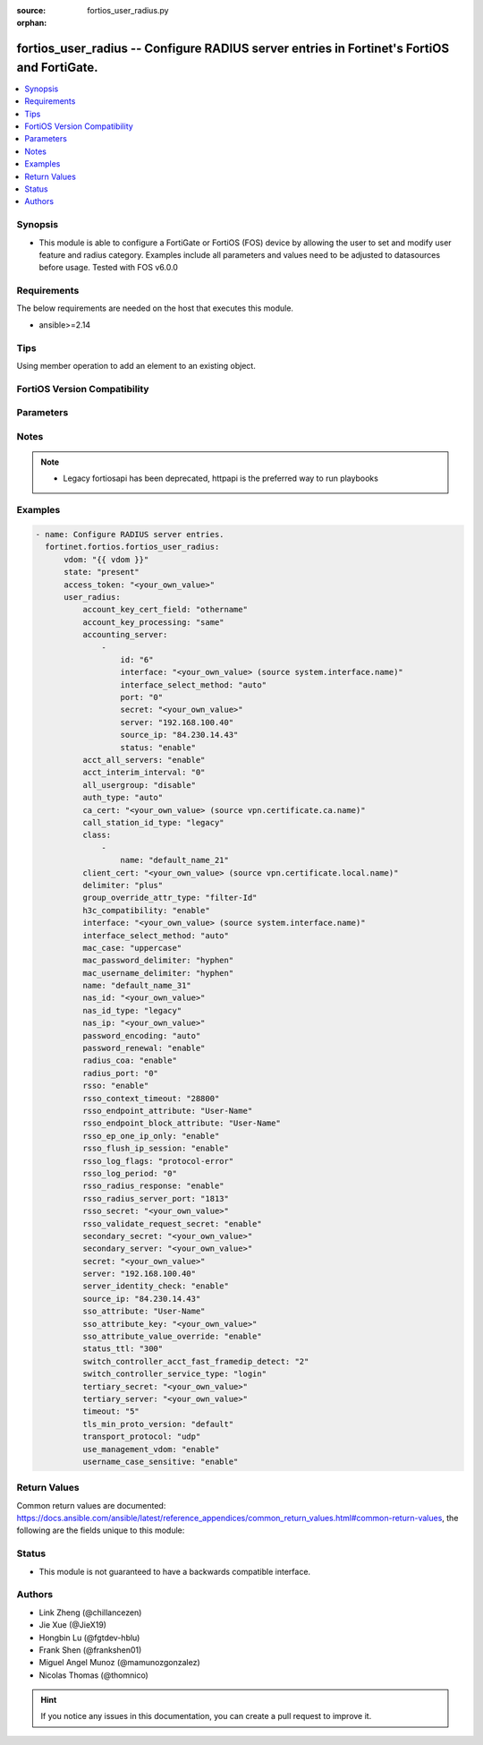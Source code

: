 :source: fortios_user_radius.py

:orphan:

.. fortios_user_radius:

fortios_user_radius -- Configure RADIUS server entries in Fortinet's FortiOS and FortiGate.
+++++++++++++++++++++++++++++++++++++++++++++++++++++++++++++++++++++++++++++++++++++++++++

.. versionadded:: 2.0.0

.. contents::
   :local:
   :depth: 1


Synopsis
--------
- This module is able to configure a FortiGate or FortiOS (FOS) device by allowing the user to set and modify user feature and radius category. Examples include all parameters and values need to be adjusted to datasources before usage. Tested with FOS v6.0.0



Requirements
------------
The below requirements are needed on the host that executes this module.

- ansible>=2.14


Tips
----
Using member operation to add an element to an existing object.

FortiOS Version Compatibility
-----------------------------


.. raw:: html

 <br>
 <table border="1">
 <tr>
 <td></td><td colspan="1">Supported Version Ranges</td>
 </tr>
 <tr>
 <td>fortios_user_radius</td>
 <td><code class="docutils literal notranslate">v6.0.0 -> latest </code></td>
 </tr>
 </table>
 <p>



Parameters
----------


.. raw:: html

    <ul>
    <li> <span class="li-head">access_token</span> - Token-based authentication. Generated from GUI of Fortigate. <span class="li-normal">type: str</span> <span class="li-required">required: false</span> </li>
    <li> <span class="li-head">enable_log</span> - Enable/Disable logging for task. <span class="li-normal">type: bool</span> <span class="li-required">required: false</span> <span class="li-normal">default: False</span> </li>
    <li> <span class="li-head">vdom</span> - Virtual domain, among those defined previously. A vdom is a virtual instance of the FortiGate that can be configured and used as a different unit. <span class="li-normal">type: str</span> <span class="li-normal">default: root</span> </li>
    <li> <span class="li-head">member_path</span> - Member attribute path to operate on. <span class="li-normal">type: str</span> </li>
    <li> <span class="li-head">member_state</span> - Add or delete a member under specified attribute path. <span class="li-normal">type: str</span> <span class="li-normal">choices: present, absent</span> </li>
    <li> <span class="li-head">state</span> - Indicates whether to create or remove the object. <span class="li-normal">type: str</span> <span class="li-required">required: true</span> <span class="li-normal">choices: present, absent</span> </li>
    <li> <span class="li-head">user_radius</span> - Configure RADIUS server entries. <span class="li-normal">type: dict</span>
 <a id='label0' href="javascript:ContentClick('label1', 'label0');" onmouseover="ContentPreview('label1');" onmouseout="ContentUnpreview('label1');" title="click to collapse or expand..."> more... </a>
 <div id="label1" style="display:none">
 <table border="1">
 <tr>
 <td></td><td colspan="1">Supported Version Ranges</td>
 </tr>
 <tr>
 <td>user_radius</td>
 <td><code class="docutils literal notranslate">v6.0.0 -> latest </code></td>
 </tr>
 </table>
 </div>
 </li>
        <ul class="ul-self">
        <li> <span class="li-head">account_key_cert_field</span> - Define subject identity field in certificate for user access right checking. <span class="li-normal">type: str</span> <span class="li-normal">choices: othername, rfc822name, dnsname</span>
 <a id='label2' href="javascript:ContentClick('label3', 'label2');" onmouseover="ContentPreview('label3');" onmouseout="ContentUnpreview('label3');" title="click to collapse or expand..."> more... </a>
 <div id="label3" style="display:none">
 <table border="1">
 <tr>
 <td></td>
 <td colspan="1">Supported Version Ranges</td>
 </tr>
 <tr>
 <td>account_key_cert_field</td>
 <td><code class="docutils literal notranslate">v7.4.1 -> latest </code></td>
 </tr>
 <tr>
 <td>[othername]</td>
 <td><code class="docutils literal notranslate">v6.0.0 -> latest</code></td> <tr>
 <td>[rfc822name]</td>
 <td><code class="docutils literal notranslate">v6.0.0 -> latest</code></td> <tr>
 <td>[dnsname]</td>
 <td><code class="docutils literal notranslate">v6.0.0 -> latest</code></td> </table>
 </div>
 </li>
        <li> <span class="li-head">account_key_processing</span> - Account key processing operation. The FortiGate will keep either the whole domain or strip the domain from the subject identity. <span class="li-normal">type: str</span> <span class="li-normal">choices: same, strip</span>
 <a id='label4' href="javascript:ContentClick('label5', 'label4');" onmouseover="ContentPreview('label5');" onmouseout="ContentUnpreview('label5');" title="click to collapse or expand..."> more... </a>
 <div id="label5" style="display:none">
 <table border="1">
 <tr>
 <td></td>
 <td colspan="1">Supported Version Ranges</td>
 </tr>
 <tr>
 <td>account_key_processing</td>
 <td><code class="docutils literal notranslate">v7.4.1 -> latest </code></td>
 </tr>
 <tr>
 <td>[same]</td>
 <td><code class="docutils literal notranslate">v6.0.0 -> latest</code></td> <tr>
 <td>[strip]</td>
 <td><code class="docutils literal notranslate">v6.0.0 -> latest</code></td> </table>
 </div>
 </li>
        <li> <span class="li-head">accounting_server</span> - Additional accounting servers. <span class="li-normal">type: list</span> <span style="font-family:'Courier New'" class="li-required">member_path: accounting_server:id</span>
 <a id='label6' href="javascript:ContentClick('label7', 'label6');" onmouseover="ContentPreview('label7');" onmouseout="ContentUnpreview('label7');" title="click to collapse or expand..."> more... </a>
 <div id="label7" style="display:none">
 <table border="1">
 <tr>
 <td></td><td colspan="1">Supported Version Ranges</td>
 </tr>
 <tr>
 <td>accounting_server</td>
 <td><code class="docutils literal notranslate">v6.0.0 -> latest </code></td>
 </tr>
 </table>
 </div>
 </li>
            <ul class="ul-self">
            <li> <span class="li-head">id</span> - ID (0 - 4294967295). see <a href='#notes'>Notes</a>. <span class="li-normal">type: int</span> <span class="li-required">required: true</span>
 <a id='label8' href="javascript:ContentClick('label9', 'label8');" onmouseover="ContentPreview('label9');" onmouseout="ContentUnpreview('label9');" title="click to collapse or expand..."> more... </a>
 <div id="label9" style="display:none">
 <table border="1">
 <tr>
 <td></td>
 <td colspan="1">Supported Version Ranges</td>
 </tr>
 <tr>
 <td>id</td>
 <td><code class="docutils literal notranslate">v6.0.0 -> latest </code></td>
 </tr>
 </table>
 </div>
 </li>
            <li> <span class="li-head">interface</span> - Specify outgoing interface to reach server. Source system.interface.name. <span class="li-normal">type: str</span>
 <a id='label10' href="javascript:ContentClick('label11', 'label10');" onmouseover="ContentPreview('label11');" onmouseout="ContentUnpreview('label11');" title="click to collapse or expand..."> more... </a>
 <div id="label11" style="display:none">
 <table border="1">
 <tr>
 <td></td>
 <td colspan="2">Supported Version Ranges</td>
 </tr>
 <tr>
 <td>interface</td>
 <td><code class="docutils literal notranslate">v6.2.0 -> v6.2.0 </code></td>
 <td><code class="docutils literal notranslate">v6.2.5 -> latest </code></td>
 </tr>
 </table>
 </div>
 </li>
            <li> <span class="li-head">interface_select_method</span> - Specify how to select outgoing interface to reach server. <span class="li-normal">type: str</span> <span class="li-normal">choices: auto, sdwan, specify</span>
 <a id='label12' href="javascript:ContentClick('label13', 'label12');" onmouseover="ContentPreview('label13');" onmouseout="ContentUnpreview('label13');" title="click to collapse or expand..."> more... </a>
 <div id="label13" style="display:none">
 <table border="1">
 <tr>
 <td></td>
 <td colspan="2">Supported Version Ranges</td>
 </tr>
 <tr>
 <td>interface_select_method</td>
 <td><code class="docutils literal notranslate">v6.2.0 -> v6.2.0 </code></td>
 <td><code class="docutils literal notranslate">v6.2.5 -> latest </code></td>
 </tr>
 <tr>
 <td>[auto]</td>
 <td><code class="docutils literal notranslate">v6.0.0 -> latest</code></td> <tr>
 <td>[sdwan]</td>
 <td><code class="docutils literal notranslate">v6.0.0 -> latest</code></td> <tr>
 <td>[specify]</td>
 <td><code class="docutils literal notranslate">v6.0.0 -> latest</code></td> </table>
 </div>
 </li>
            <li> <span class="li-head">port</span> - RADIUS accounting port number. <span class="li-normal">type: int</span>
 <a id='label14' href="javascript:ContentClick('label15', 'label14');" onmouseover="ContentPreview('label15');" onmouseout="ContentUnpreview('label15');" title="click to collapse or expand..."> more... </a>
 <div id="label15" style="display:none">
 <table border="1">
 <tr>
 <td></td>
 <td colspan="1">Supported Version Ranges</td>
 </tr>
 <tr>
 <td>port</td>
 <td><code class="docutils literal notranslate">v6.0.0 -> latest </code></td>
 </tr>
 </table>
 </div>
 </li>
            <li> <span class="li-head">secret</span> - Secret key. <span class="li-normal">type: str</span>
 <a id='label16' href="javascript:ContentClick('label17', 'label16');" onmouseover="ContentPreview('label17');" onmouseout="ContentUnpreview('label17');" title="click to collapse or expand..."> more... </a>
 <div id="label17" style="display:none">
 <table border="1">
 <tr>
 <td></td>
 <td colspan="1">Supported Version Ranges</td>
 </tr>
 <tr>
 <td>secret</td>
 <td><code class="docutils literal notranslate">v6.0.0 -> latest </code></td>
 </tr>
 </table>
 </div>
 </li>
            <li> <span class="li-head">server</span> - Server CN domain name or IP address. <span class="li-normal">type: str</span>
 <a id='label18' href="javascript:ContentClick('label19', 'label18');" onmouseover="ContentPreview('label19');" onmouseout="ContentUnpreview('label19');" title="click to collapse or expand..."> more... </a>
 <div id="label19" style="display:none">
 <table border="1">
 <tr>
 <td></td>
 <td colspan="1">Supported Version Ranges</td>
 </tr>
 <tr>
 <td>server</td>
 <td><code class="docutils literal notranslate">v6.0.0 -> latest </code></td>
 </tr>
 </table>
 </div>
 </li>
            <li> <span class="li-head">source_ip</span> - Source IP address for communications to the RADIUS server. <span class="li-normal">type: str</span>
 <a id='label20' href="javascript:ContentClick('label21', 'label20');" onmouseover="ContentPreview('label21');" onmouseout="ContentUnpreview('label21');" title="click to collapse or expand..."> more... </a>
 <div id="label21" style="display:none">
 <table border="1">
 <tr>
 <td></td>
 <td colspan="1">Supported Version Ranges</td>
 </tr>
 <tr>
 <td>source_ip</td>
 <td><code class="docutils literal notranslate">v6.0.0 -> latest </code></td>
 </tr>
 </table>
 </div>
 </li>
            <li> <span class="li-head">status</span> - Status. <span class="li-normal">type: str</span> <span class="li-normal">choices: enable, disable</span>
 <a id='label22' href="javascript:ContentClick('label23', 'label22');" onmouseover="ContentPreview('label23');" onmouseout="ContentUnpreview('label23');" title="click to collapse or expand..."> more... </a>
 <div id="label23" style="display:none">
 <table border="1">
 <tr>
 <td></td>
 <td colspan="1">Supported Version Ranges</td>
 </tr>
 <tr>
 <td>status</td>
 <td><code class="docutils literal notranslate">v6.0.0 -> latest </code></td>
 </tr>
 <tr>
 <td>[enable]</td>
 <td><code class="docutils literal notranslate">v6.0.0 -> latest</code></td> <tr>
 <td>[disable]</td>
 <td><code class="docutils literal notranslate">v6.0.0 -> latest</code></td> </table>
 </div>
 </li>
            </ul>
        <li> <span class="li-head">acct_all_servers</span> - Enable/disable sending of accounting messages to all configured servers . <span class="li-normal">type: str</span> <span class="li-normal">choices: enable, disable</span>
 <a id='label24' href="javascript:ContentClick('label25', 'label24');" onmouseover="ContentPreview('label25');" onmouseout="ContentUnpreview('label25');" title="click to collapse or expand..."> more... </a>
 <div id="label25" style="display:none">
 <table border="1">
 <tr>
 <td></td>
 <td colspan="1">Supported Version Ranges</td>
 </tr>
 <tr>
 <td>acct_all_servers</td>
 <td><code class="docutils literal notranslate">v6.0.0 -> latest </code></td>
 </tr>
 <tr>
 <td>[enable]</td>
 <td><code class="docutils literal notranslate">v6.0.0 -> latest</code></td> <tr>
 <td>[disable]</td>
 <td><code class="docutils literal notranslate">v6.0.0 -> latest</code></td> </table>
 </div>
 </li>
        <li> <span class="li-head">acct_interim_interval</span> - Time in seconds between each accounting interim update message. <span class="li-normal">type: int</span>
 <a id='label26' href="javascript:ContentClick('label27', 'label26');" onmouseover="ContentPreview('label27');" onmouseout="ContentUnpreview('label27');" title="click to collapse or expand..."> more... </a>
 <div id="label27" style="display:none">
 <table border="1">
 <tr>
 <td></td>
 <td colspan="1">Supported Version Ranges</td>
 </tr>
 <tr>
 <td>acct_interim_interval</td>
 <td><code class="docutils literal notranslate">v6.0.0 -> latest </code></td>
 </tr>
 </table>
 </div>
 </li>
        <li> <span class="li-head">all_usergroup</span> - Enable/disable automatically including this RADIUS server in all user groups. <span class="li-normal">type: str</span> <span class="li-normal">choices: disable, enable</span>
 <a id='label28' href="javascript:ContentClick('label29', 'label28');" onmouseover="ContentPreview('label29');" onmouseout="ContentUnpreview('label29');" title="click to collapse or expand..."> more... </a>
 <div id="label29" style="display:none">
 <table border="1">
 <tr>
 <td></td>
 <td colspan="1">Supported Version Ranges</td>
 </tr>
 <tr>
 <td>all_usergroup</td>
 <td><code class="docutils literal notranslate">v6.0.0 -> latest </code></td>
 </tr>
 <tr>
 <td>[disable]</td>
 <td><code class="docutils literal notranslate">v6.0.0 -> latest</code></td> <tr>
 <td>[enable]</td>
 <td><code class="docutils literal notranslate">v6.0.0 -> latest</code></td> </table>
 </div>
 </li>
        <li> <span class="li-head">auth_type</span> - Authentication methods/protocols permitted for this RADIUS server. <span class="li-normal">type: str</span> <span class="li-normal">choices: auto, ms_chap_v2, ms_chap, chap, pap</span>
 <a id='label30' href="javascript:ContentClick('label31', 'label30');" onmouseover="ContentPreview('label31');" onmouseout="ContentUnpreview('label31');" title="click to collapse or expand..."> more... </a>
 <div id="label31" style="display:none">
 <table border="1">
 <tr>
 <td></td>
 <td colspan="1">Supported Version Ranges</td>
 </tr>
 <tr>
 <td>auth_type</td>
 <td><code class="docutils literal notranslate">v6.0.0 -> latest </code></td>
 </tr>
 <tr>
 <td>[auto]</td>
 <td><code class="docutils literal notranslate">v6.0.0 -> latest</code></td> <tr>
 <td>[ms_chap_v2]</td>
 <td><code class="docutils literal notranslate">v6.0.0 -> latest</code></td> <tr>
 <td>[ms_chap]</td>
 <td><code class="docutils literal notranslate">v6.0.0 -> latest</code></td> <tr>
 <td>[chap]</td>
 <td><code class="docutils literal notranslate">v6.0.0 -> latest</code></td> <tr>
 <td>[pap]</td>
 <td><code class="docutils literal notranslate">v6.0.0 -> latest</code></td> </table>
 </div>
 </li>
        <li> <span class="li-head">ca_cert</span> - CA of server to trust under TLS. Source vpn.certificate.ca.name. <span class="li-normal">type: str</span>
 <a id='label32' href="javascript:ContentClick('label33', 'label32');" onmouseover="ContentPreview('label33');" onmouseout="ContentUnpreview('label33');" title="click to collapse or expand..."> more... </a>
 <div id="label33" style="display:none">
 <table border="1">
 <tr>
 <td></td>
 <td colspan="1">Supported Version Ranges</td>
 </tr>
 <tr>
 <td>ca_cert</td>
 <td><code class="docutils literal notranslate">v7.4.0 -> latest </code></td>
 </tr>
 </table>
 </div>
 </li>
        <li> <span class="li-head">call_station_id_type</span> - Calling & Called station identifier type configuration , this option is not available for 802.1x authentication. <span class="li-normal">type: str</span> <span class="li-normal">choices: legacy, IP, MAC</span>
 <a id='label34' href="javascript:ContentClick('label35', 'label34');" onmouseover="ContentPreview('label35');" onmouseout="ContentUnpreview('label35');" title="click to collapse or expand..."> more... </a>
 <div id="label35" style="display:none">
 <table border="1">
 <tr>
 <td></td>
 <td colspan="1">Supported Version Ranges</td>
 </tr>
 <tr>
 <td>call_station_id_type</td>
 <td><code class="docutils literal notranslate">v7.4.1 -> latest </code></td>
 </tr>
 <tr>
 <td>[legacy]</td>
 <td><code class="docutils literal notranslate">v6.0.0 -> latest</code></td> <tr>
 <td>[IP]</td>
 <td><code class="docutils literal notranslate">v6.0.0 -> latest</code></td> <tr>
 <td>[MAC]</td>
 <td><code class="docutils literal notranslate">v6.0.0 -> latest</code></td> </table>
 </div>
 </li>
        <li> <span class="li-head">class</span> - Class attribute name(s). <span class="li-normal">type: list</span> <span style="font-family:'Courier New'" class="li-required">member_path: class:name</span>
 <a id='label36' href="javascript:ContentClick('label37', 'label36');" onmouseover="ContentPreview('label37');" onmouseout="ContentUnpreview('label37');" title="click to collapse or expand..."> more... </a>
 <div id="label37" style="display:none">
 <table border="1">
 <tr>
 <td></td><td colspan="1">Supported Version Ranges</td>
 </tr>
 <tr>
 <td>class</td>
 <td><code class="docutils literal notranslate">v6.0.0 -> latest </code></td>
 </tr>
 </table>
 </div>
 </li>
            <ul class="ul-self">
            <li> <span class="li-head">name</span> - Class name. <span class="li-normal">type: str</span> <span class="li-required">required: true</span>
 <a id='label38' href="javascript:ContentClick('label39', 'label38');" onmouseover="ContentPreview('label39');" onmouseout="ContentUnpreview('label39');" title="click to collapse or expand..."> more... </a>
 <div id="label39" style="display:none">
 <table border="1">
 <tr>
 <td></td>
 <td colspan="1">Supported Version Ranges</td>
 </tr>
 <tr>
 <td>name</td>
 <td><code class="docutils literal notranslate">v6.0.0 -> latest </code></td>
 </tr>
 </table>
 </div>
 </li>
            </ul>
        <li> <span class="li-head">client_cert</span> - Client certificate to use under TLS. Source vpn.certificate.local.name. <span class="li-normal">type: str</span>
 <a id='label40' href="javascript:ContentClick('label41', 'label40');" onmouseover="ContentPreview('label41');" onmouseout="ContentUnpreview('label41');" title="click to collapse or expand..."> more... </a>
 <div id="label41" style="display:none">
 <table border="1">
 <tr>
 <td></td>
 <td colspan="1">Supported Version Ranges</td>
 </tr>
 <tr>
 <td>client_cert</td>
 <td><code class="docutils literal notranslate">v7.4.0 -> latest </code></td>
 </tr>
 </table>
 </div>
 </li>
        <li> <span class="li-head">delimiter</span> - Configure delimiter to be used for separating profile group names in the SSO attribute . <span class="li-normal">type: str</span> <span class="li-normal">choices: plus, comma</span>
 <a id='label42' href="javascript:ContentClick('label43', 'label42');" onmouseover="ContentPreview('label43');" onmouseout="ContentUnpreview('label43');" title="click to collapse or expand..."> more... </a>
 <div id="label43" style="display:none">
 <table border="1">
 <tr>
 <td></td>
 <td colspan="1">Supported Version Ranges</td>
 </tr>
 <tr>
 <td>delimiter</td>
 <td><code class="docutils literal notranslate">v7.2.0 -> latest </code></td>
 </tr>
 <tr>
 <td>[plus]</td>
 <td><code class="docutils literal notranslate">v6.0.0 -> latest</code></td> <tr>
 <td>[comma]</td>
 <td><code class="docutils literal notranslate">v6.0.0 -> latest</code></td> </table>
 </div>
 </li>
        <li> <span class="li-head">group_override_attr_type</span> - RADIUS attribute type to override user group information. <span class="li-normal">type: str</span> <span class="li-normal">choices: filter-Id, class</span>
 <a id='label44' href="javascript:ContentClick('label45', 'label44');" onmouseover="ContentPreview('label45');" onmouseout="ContentUnpreview('label45');" title="click to collapse or expand..."> more... </a>
 <div id="label45" style="display:none">
 <table border="1">
 <tr>
 <td></td>
 <td colspan="1">Supported Version Ranges</td>
 </tr>
 <tr>
 <td>group_override_attr_type</td>
 <td><code class="docutils literal notranslate">v6.4.0 -> latest </code></td>
 </tr>
 <tr>
 <td>[filter-Id]</td>
 <td><code class="docutils literal notranslate">v6.0.0 -> latest</code></td> <tr>
 <td>[class]</td>
 <td><code class="docutils literal notranslate">v6.0.0 -> latest</code></td> </table>
 </div>
 </li>
        <li> <span class="li-head">h3c_compatibility</span> - Enable/disable compatibility with the H3C, a mechanism that performs security checking for authentication. <span class="li-normal">type: str</span> <span class="li-normal">choices: enable, disable</span>
 <a id='label46' href="javascript:ContentClick('label47', 'label46');" onmouseover="ContentPreview('label47');" onmouseout="ContentUnpreview('label47');" title="click to collapse or expand..."> more... </a>
 <div id="label47" style="display:none">
 <table border="1">
 <tr>
 <td></td>
 <td colspan="1">Supported Version Ranges</td>
 </tr>
 <tr>
 <td>h3c_compatibility</td>
 <td><code class="docutils literal notranslate">v6.0.0 -> latest </code></td>
 </tr>
 <tr>
 <td>[enable]</td>
 <td><code class="docutils literal notranslate">v6.0.0 -> latest</code></td> <tr>
 <td>[disable]</td>
 <td><code class="docutils literal notranslate">v6.0.0 -> latest</code></td> </table>
 </div>
 </li>
        <li> <span class="li-head">interface</span> - Specify outgoing interface to reach server. Source system.interface.name. <span class="li-normal">type: str</span>
 <a id='label48' href="javascript:ContentClick('label49', 'label48');" onmouseover="ContentPreview('label49');" onmouseout="ContentUnpreview('label49');" title="click to collapse or expand..."> more... </a>
 <div id="label49" style="display:none">
 <table border="1">
 <tr>
 <td></td>
 <td colspan="2">Supported Version Ranges</td>
 </tr>
 <tr>
 <td>interface</td>
 <td><code class="docutils literal notranslate">v6.2.0 -> v6.2.0 </code></td>
 <td><code class="docutils literal notranslate">v6.2.5 -> latest </code></td>
 </tr>
 </table>
 </div>
 </li>
        <li> <span class="li-head">interface_select_method</span> - Specify how to select outgoing interface to reach server. <span class="li-normal">type: str</span> <span class="li-normal">choices: auto, sdwan, specify</span>
 <a id='label50' href="javascript:ContentClick('label51', 'label50');" onmouseover="ContentPreview('label51');" onmouseout="ContentUnpreview('label51');" title="click to collapse or expand..."> more... </a>
 <div id="label51" style="display:none">
 <table border="1">
 <tr>
 <td></td>
 <td colspan="2">Supported Version Ranges</td>
 </tr>
 <tr>
 <td>interface_select_method</td>
 <td><code class="docutils literal notranslate">v6.2.0 -> v6.2.0 </code></td>
 <td><code class="docutils literal notranslate">v6.2.5 -> latest </code></td>
 </tr>
 <tr>
 <td>[auto]</td>
 <td><code class="docutils literal notranslate">v6.0.0 -> latest</code></td> <tr>
 <td>[sdwan]</td>
 <td><code class="docutils literal notranslate">v6.0.0 -> latest</code></td> <tr>
 <td>[specify]</td>
 <td><code class="docutils literal notranslate">v6.0.0 -> latest</code></td> </table>
 </div>
 </li>
        <li> <span class="li-head">mac_case</span> - MAC authentication case . <span class="li-normal">type: str</span> <span class="li-normal">choices: uppercase, lowercase</span>
 <a id='label52' href="javascript:ContentClick('label53', 'label52');" onmouseover="ContentPreview('label53');" onmouseout="ContentUnpreview('label53');" title="click to collapse or expand..."> more... </a>
 <div id="label53" style="display:none">
 <table border="1">
 <tr>
 <td></td>
 <td colspan="1">Supported Version Ranges</td>
 </tr>
 <tr>
 <td>mac_case</td>
 <td><code class="docutils literal notranslate">v7.2.1 -> latest </code></td>
 </tr>
 <tr>
 <td>[uppercase]</td>
 <td><code class="docutils literal notranslate">v6.0.0 -> latest</code></td> <tr>
 <td>[lowercase]</td>
 <td><code class="docutils literal notranslate">v6.0.0 -> latest</code></td> </table>
 </div>
 </li>
        <li> <span class="li-head">mac_password_delimiter</span> - MAC authentication password delimiter . <span class="li-normal">type: str</span> <span class="li-normal">choices: hyphen, single-hyphen, colon, none</span>
 <a id='label54' href="javascript:ContentClick('label55', 'label54');" onmouseover="ContentPreview('label55');" onmouseout="ContentUnpreview('label55');" title="click to collapse or expand..."> more... </a>
 <div id="label55" style="display:none">
 <table border="1">
 <tr>
 <td></td>
 <td colspan="1">Supported Version Ranges</td>
 </tr>
 <tr>
 <td>mac_password_delimiter</td>
 <td><code class="docutils literal notranslate">v7.2.1 -> latest </code></td>
 </tr>
 <tr>
 <td>[hyphen]</td>
 <td><code class="docutils literal notranslate">v6.0.0 -> latest</code></td> <tr>
 <td>[single-hyphen]</td>
 <td><code class="docutils literal notranslate">v6.0.0 -> latest</code></td> <tr>
 <td>[colon]</td>
 <td><code class="docutils literal notranslate">v6.0.0 -> latest</code></td> <tr>
 <td>[none]</td>
 <td><code class="docutils literal notranslate">v6.0.0 -> latest</code></td> </table>
 </div>
 </li>
        <li> <span class="li-head">mac_username_delimiter</span> - MAC authentication username delimiter . <span class="li-normal">type: str</span> <span class="li-normal">choices: hyphen, single-hyphen, colon, none</span>
 <a id='label56' href="javascript:ContentClick('label57', 'label56');" onmouseover="ContentPreview('label57');" onmouseout="ContentUnpreview('label57');" title="click to collapse or expand..."> more... </a>
 <div id="label57" style="display:none">
 <table border="1">
 <tr>
 <td></td>
 <td colspan="1">Supported Version Ranges</td>
 </tr>
 <tr>
 <td>mac_username_delimiter</td>
 <td><code class="docutils literal notranslate">v7.2.1 -> latest </code></td>
 </tr>
 <tr>
 <td>[hyphen]</td>
 <td><code class="docutils literal notranslate">v6.0.0 -> latest</code></td> <tr>
 <td>[single-hyphen]</td>
 <td><code class="docutils literal notranslate">v6.0.0 -> latest</code></td> <tr>
 <td>[colon]</td>
 <td><code class="docutils literal notranslate">v6.0.0 -> latest</code></td> <tr>
 <td>[none]</td>
 <td><code class="docutils literal notranslate">v6.0.0 -> latest</code></td> </table>
 </div>
 </li>
        <li> <span class="li-head">name</span> - RADIUS server entry name. <span class="li-normal">type: str</span> <span class="li-required">required: true</span>
 <a id='label58' href="javascript:ContentClick('label59', 'label58');" onmouseover="ContentPreview('label59');" onmouseout="ContentUnpreview('label59');" title="click to collapse or expand..."> more... </a>
 <div id="label59" style="display:none">
 <table border="1">
 <tr>
 <td></td>
 <td colspan="1">Supported Version Ranges</td>
 </tr>
 <tr>
 <td>name</td>
 <td><code class="docutils literal notranslate">v6.0.0 -> latest </code></td>
 </tr>
 </table>
 </div>
 </li>
        <li> <span class="li-head">nas_id</span> - Custom NAS identifier. <span class="li-normal">type: str</span>
 <a id='label60' href="javascript:ContentClick('label61', 'label60');" onmouseover="ContentPreview('label61');" onmouseout="ContentUnpreview('label61');" title="click to collapse or expand..."> more... </a>
 <div id="label61" style="display:none">
 <table border="1">
 <tr>
 <td></td>
 <td colspan="1">Supported Version Ranges</td>
 </tr>
 <tr>
 <td>nas_id</td>
 <td><code class="docutils literal notranslate">v7.2.4 -> latest </code></td>
 </tr>
 </table>
 </div>
 </li>
        <li> <span class="li-head">nas_id_type</span> - NAS identifier type configuration . <span class="li-normal">type: str</span> <span class="li-normal">choices: legacy, custom, hostname</span>
 <a id='label62' href="javascript:ContentClick('label63', 'label62');" onmouseover="ContentPreview('label63');" onmouseout="ContentUnpreview('label63');" title="click to collapse or expand..."> more... </a>
 <div id="label63" style="display:none">
 <table border="1">
 <tr>
 <td></td>
 <td colspan="1">Supported Version Ranges</td>
 </tr>
 <tr>
 <td>nas_id_type</td>
 <td><code class="docutils literal notranslate">v7.2.4 -> latest </code></td>
 </tr>
 <tr>
 <td>[legacy]</td>
 <td><code class="docutils literal notranslate">v6.0.0 -> latest</code></td> <tr>
 <td>[custom]</td>
 <td><code class="docutils literal notranslate">v6.0.0 -> latest</code></td> <tr>
 <td>[hostname]</td>
 <td><code class="docutils literal notranslate">v6.0.0 -> latest</code></td> </table>
 </div>
 </li>
        <li> <span class="li-head">nas_ip</span> - IP address used to communicate with the RADIUS server and used as NAS-IP-Address and Called-Station-ID attributes. <span class="li-normal">type: str</span>
 <a id='label64' href="javascript:ContentClick('label65', 'label64');" onmouseover="ContentPreview('label65');" onmouseout="ContentUnpreview('label65');" title="click to collapse or expand..."> more... </a>
 <div id="label65" style="display:none">
 <table border="1">
 <tr>
 <td></td>
 <td colspan="1">Supported Version Ranges</td>
 </tr>
 <tr>
 <td>nas_ip</td>
 <td><code class="docutils literal notranslate">v6.0.0 -> latest </code></td>
 </tr>
 </table>
 </div>
 </li>
        <li> <span class="li-head">password_encoding</span> - Password encoding. <span class="li-normal">type: str</span> <span class="li-normal">choices: auto, ISO-8859-1</span>
 <a id='label66' href="javascript:ContentClick('label67', 'label66');" onmouseover="ContentPreview('label67');" onmouseout="ContentUnpreview('label67');" title="click to collapse or expand..."> more... </a>
 <div id="label67" style="display:none">
 <table border="1">
 <tr>
 <td></td>
 <td colspan="1">Supported Version Ranges</td>
 </tr>
 <tr>
 <td>password_encoding</td>
 <td><code class="docutils literal notranslate">v6.0.0 -> latest </code></td>
 </tr>
 <tr>
 <td>[auto]</td>
 <td><code class="docutils literal notranslate">v6.0.0 -> latest</code></td> <tr>
 <td>[ISO-8859-1]</td>
 <td><code class="docutils literal notranslate">v6.0.0 -> latest</code></td> </table>
 </div>
 </li>
        <li> <span class="li-head">password_renewal</span> - Enable/disable password renewal. <span class="li-normal">type: str</span> <span class="li-normal">choices: enable, disable</span>
 <a id='label68' href="javascript:ContentClick('label69', 'label68');" onmouseover="ContentPreview('label69');" onmouseout="ContentUnpreview('label69');" title="click to collapse or expand..."> more... </a>
 <div id="label69" style="display:none">
 <table border="1">
 <tr>
 <td></td>
 <td colspan="1">Supported Version Ranges</td>
 </tr>
 <tr>
 <td>password_renewal</td>
 <td><code class="docutils literal notranslate">v6.0.0 -> latest </code></td>
 </tr>
 <tr>
 <td>[enable]</td>
 <td><code class="docutils literal notranslate">v6.0.0 -> latest</code></td> <tr>
 <td>[disable]</td>
 <td><code class="docutils literal notranslate">v6.0.0 -> latest</code></td> </table>
 </div>
 </li>
        <li> <span class="li-head">radius_coa</span> - Enable to allow a mechanism to change the attributes of an authentication, authorization, and accounting session after it is authenticated. <span class="li-normal">type: str</span> <span class="li-normal">choices: enable, disable</span>
 <a id='label70' href="javascript:ContentClick('label71', 'label70');" onmouseover="ContentPreview('label71');" onmouseout="ContentUnpreview('label71');" title="click to collapse or expand..."> more... </a>
 <div id="label71" style="display:none">
 <table border="1">
 <tr>
 <td></td>
 <td colspan="1">Supported Version Ranges</td>
 </tr>
 <tr>
 <td>radius_coa</td>
 <td><code class="docutils literal notranslate">v6.0.0 -> latest </code></td>
 </tr>
 <tr>
 <td>[enable]</td>
 <td><code class="docutils literal notranslate">v6.0.0 -> latest</code></td> <tr>
 <td>[disable]</td>
 <td><code class="docutils literal notranslate">v6.0.0 -> latest</code></td> </table>
 </div>
 </li>
        <li> <span class="li-head">radius_port</span> - RADIUS service port number. <span class="li-normal">type: int</span>
 <a id='label72' href="javascript:ContentClick('label73', 'label72');" onmouseover="ContentPreview('label73');" onmouseout="ContentUnpreview('label73');" title="click to collapse or expand..."> more... </a>
 <div id="label73" style="display:none">
 <table border="1">
 <tr>
 <td></td>
 <td colspan="1">Supported Version Ranges</td>
 </tr>
 <tr>
 <td>radius_port</td>
 <td><code class="docutils literal notranslate">v6.0.0 -> latest </code></td>
 </tr>
 </table>
 </div>
 </li>
        <li> <span class="li-head">rsso</span> - Enable/disable RADIUS based single sign on feature. <span class="li-normal">type: str</span> <span class="li-normal">choices: enable, disable</span>
 <a id='label74' href="javascript:ContentClick('label75', 'label74');" onmouseover="ContentPreview('label75');" onmouseout="ContentUnpreview('label75');" title="click to collapse or expand..."> more... </a>
 <div id="label75" style="display:none">
 <table border="1">
 <tr>
 <td></td>
 <td colspan="1">Supported Version Ranges</td>
 </tr>
 <tr>
 <td>rsso</td>
 <td><code class="docutils literal notranslate">v6.0.0 -> latest </code></td>
 </tr>
 <tr>
 <td>[enable]</td>
 <td><code class="docutils literal notranslate">v6.0.0 -> latest</code></td> <tr>
 <td>[disable]</td>
 <td><code class="docutils literal notranslate">v6.0.0 -> latest</code></td> </table>
 </div>
 </li>
        <li> <span class="li-head">rsso_context_timeout</span> - Time in seconds before the logged out user is removed from the "user context list" of logged on users. <span class="li-normal">type: int</span>
 <a id='label76' href="javascript:ContentClick('label77', 'label76');" onmouseover="ContentPreview('label77');" onmouseout="ContentUnpreview('label77');" title="click to collapse or expand..."> more... </a>
 <div id="label77" style="display:none">
 <table border="1">
 <tr>
 <td></td>
 <td colspan="1">Supported Version Ranges</td>
 </tr>
 <tr>
 <td>rsso_context_timeout</td>
 <td><code class="docutils literal notranslate">v6.0.0 -> latest </code></td>
 </tr>
 </table>
 </div>
 </li>
        <li> <span class="li-head">rsso_endpoint_attribute</span> - RADIUS attributes used to extract the user end point identifier from the RADIUS Start record. <span class="li-normal">type: str</span> <span class="li-normal">choices: User-Name, NAS-IP-Address, Framed-IP-Address, Framed-IP-Netmask, Filter-Id, Login-IP-Host, Reply-Message, Callback-Number, Callback-Id, Framed-Route, Framed-IPX-Network, Class, Called-Station-Id, Calling-Station-Id, NAS-Identifier, Proxy-State, Login-LAT-Service, Login-LAT-Node, Login-LAT-Group, Framed-AppleTalk-Zone, Acct-Session-Id, Acct-Multi-Session-Id</span>
 <a id='label78' href="javascript:ContentClick('label79', 'label78');" onmouseover="ContentPreview('label79');" onmouseout="ContentUnpreview('label79');" title="click to collapse or expand..."> more... </a>
 <div id="label79" style="display:none">
 <table border="1">
 <tr>
 <td></td>
 <td colspan="1">Supported Version Ranges</td>
 </tr>
 <tr>
 <td>rsso_endpoint_attribute</td>
 <td><code class="docutils literal notranslate">v6.0.0 -> latest </code></td>
 </tr>
 <tr>
 <td>[User-Name]</td>
 <td><code class="docutils literal notranslate">v6.0.0 -> latest</code></td> <tr>
 <td>[NAS-IP-Address]</td>
 <td><code class="docutils literal notranslate">v6.0.0 -> latest</code></td> <tr>
 <td>[Framed-IP-Address]</td>
 <td><code class="docutils literal notranslate">v6.0.0 -> latest</code></td> <tr>
 <td>[Framed-IP-Netmask]</td>
 <td><code class="docutils literal notranslate">v6.0.0 -> latest</code></td> <tr>
 <td>[Filter-Id]</td>
 <td><code class="docutils literal notranslate">v6.0.0 -> latest</code></td> <tr>
 <td>[Login-IP-Host]</td>
 <td><code class="docutils literal notranslate">v6.0.0 -> latest</code></td> <tr>
 <td>[Reply-Message]</td>
 <td><code class="docutils literal notranslate">v6.0.0 -> latest</code></td> <tr>
 <td>[Callback-Number]</td>
 <td><code class="docutils literal notranslate">v6.0.0 -> latest</code></td> <tr>
 <td>[Callback-Id]</td>
 <td><code class="docutils literal notranslate">v6.0.0 -> latest</code></td> <tr>
 <td>[Framed-Route]</td>
 <td><code class="docutils literal notranslate">v6.0.0 -> latest</code></td> <tr>
 <td>[Framed-IPX-Network]</td>
 <td><code class="docutils literal notranslate">v6.0.0 -> latest</code></td> <tr>
 <td>[Class]</td>
 <td><code class="docutils literal notranslate">v6.0.0 -> latest</code></td> <tr>
 <td>[Called-Station-Id]</td>
 <td><code class="docutils literal notranslate">v6.0.0 -> latest</code></td> <tr>
 <td>[Calling-Station-Id]</td>
 <td><code class="docutils literal notranslate">v6.0.0 -> latest</code></td> <tr>
 <td>[NAS-Identifier]</td>
 <td><code class="docutils literal notranslate">v6.0.0 -> latest</code></td> <tr>
 <td>[Proxy-State]</td>
 <td><code class="docutils literal notranslate">v6.0.0 -> latest</code></td> <tr>
 <td>[Login-LAT-Service]</td>
 <td><code class="docutils literal notranslate">v6.0.0 -> latest</code></td> <tr>
 <td>[Login-LAT-Node]</td>
 <td><code class="docutils literal notranslate">v6.0.0 -> latest</code></td> <tr>
 <td>[Login-LAT-Group]</td>
 <td><code class="docutils literal notranslate">v6.0.0 -> latest</code></td> <tr>
 <td>[Framed-AppleTalk-Zone]</td>
 <td><code class="docutils literal notranslate">v6.0.0 -> latest</code></td> <tr>
 <td>[Acct-Session-Id]</td>
 <td><code class="docutils literal notranslate">v6.0.0 -> latest</code></td> <tr>
 <td>[Acct-Multi-Session-Id]</td>
 <td><code class="docutils literal notranslate">v6.0.0 -> latest</code></td> </table>
 </div>
 </li>
        <li> <span class="li-head">rsso_endpoint_block_attribute</span> - RADIUS attributes used to block a user. <span class="li-normal">type: str</span> <span class="li-normal">choices: User-Name, NAS-IP-Address, Framed-IP-Address, Framed-IP-Netmask, Filter-Id, Login-IP-Host, Reply-Message, Callback-Number, Callback-Id, Framed-Route, Framed-IPX-Network, Class, Called-Station-Id, Calling-Station-Id, NAS-Identifier, Proxy-State, Login-LAT-Service, Login-LAT-Node, Login-LAT-Group, Framed-AppleTalk-Zone, Acct-Session-Id, Acct-Multi-Session-Id</span>
 <a id='label80' href="javascript:ContentClick('label81', 'label80');" onmouseover="ContentPreview('label81');" onmouseout="ContentUnpreview('label81');" title="click to collapse or expand..."> more... </a>
 <div id="label81" style="display:none">
 <table border="1">
 <tr>
 <td></td>
 <td colspan="1">Supported Version Ranges</td>
 </tr>
 <tr>
 <td>rsso_endpoint_block_attribute</td>
 <td><code class="docutils literal notranslate">v6.0.0 -> latest </code></td>
 </tr>
 <tr>
 <td>[User-Name]</td>
 <td><code class="docutils literal notranslate">v6.0.0 -> latest</code></td> <tr>
 <td>[NAS-IP-Address]</td>
 <td><code class="docutils literal notranslate">v6.0.0 -> latest</code></td> <tr>
 <td>[Framed-IP-Address]</td>
 <td><code class="docutils literal notranslate">v6.0.0 -> latest</code></td> <tr>
 <td>[Framed-IP-Netmask]</td>
 <td><code class="docutils literal notranslate">v6.0.0 -> latest</code></td> <tr>
 <td>[Filter-Id]</td>
 <td><code class="docutils literal notranslate">v6.0.0 -> latest</code></td> <tr>
 <td>[Login-IP-Host]</td>
 <td><code class="docutils literal notranslate">v6.0.0 -> latest</code></td> <tr>
 <td>[Reply-Message]</td>
 <td><code class="docutils literal notranslate">v6.0.0 -> latest</code></td> <tr>
 <td>[Callback-Number]</td>
 <td><code class="docutils literal notranslate">v6.0.0 -> latest</code></td> <tr>
 <td>[Callback-Id]</td>
 <td><code class="docutils literal notranslate">v6.0.0 -> latest</code></td> <tr>
 <td>[Framed-Route]</td>
 <td><code class="docutils literal notranslate">v6.0.0 -> latest</code></td> <tr>
 <td>[Framed-IPX-Network]</td>
 <td><code class="docutils literal notranslate">v6.0.0 -> latest</code></td> <tr>
 <td>[Class]</td>
 <td><code class="docutils literal notranslate">v6.0.0 -> latest</code></td> <tr>
 <td>[Called-Station-Id]</td>
 <td><code class="docutils literal notranslate">v6.0.0 -> latest</code></td> <tr>
 <td>[Calling-Station-Id]</td>
 <td><code class="docutils literal notranslate">v6.0.0 -> latest</code></td> <tr>
 <td>[NAS-Identifier]</td>
 <td><code class="docutils literal notranslate">v6.0.0 -> latest</code></td> <tr>
 <td>[Proxy-State]</td>
 <td><code class="docutils literal notranslate">v6.0.0 -> latest</code></td> <tr>
 <td>[Login-LAT-Service]</td>
 <td><code class="docutils literal notranslate">v6.0.0 -> latest</code></td> <tr>
 <td>[Login-LAT-Node]</td>
 <td><code class="docutils literal notranslate">v6.0.0 -> latest</code></td> <tr>
 <td>[Login-LAT-Group]</td>
 <td><code class="docutils literal notranslate">v6.0.0 -> latest</code></td> <tr>
 <td>[Framed-AppleTalk-Zone]</td>
 <td><code class="docutils literal notranslate">v6.0.0 -> latest</code></td> <tr>
 <td>[Acct-Session-Id]</td>
 <td><code class="docutils literal notranslate">v6.0.0 -> latest</code></td> <tr>
 <td>[Acct-Multi-Session-Id]</td>
 <td><code class="docutils literal notranslate">v6.0.0 -> latest</code></td> </table>
 </div>
 </li>
        <li> <span class="li-head">rsso_ep_one_ip_only</span> - Enable/disable the replacement of old IP addresses with new ones for the same endpoint on RADIUS accounting Start messages. <span class="li-normal">type: str</span> <span class="li-normal">choices: enable, disable</span>
 <a id='label82' href="javascript:ContentClick('label83', 'label82');" onmouseover="ContentPreview('label83');" onmouseout="ContentUnpreview('label83');" title="click to collapse or expand..."> more... </a>
 <div id="label83" style="display:none">
 <table border="1">
 <tr>
 <td></td>
 <td colspan="1">Supported Version Ranges</td>
 </tr>
 <tr>
 <td>rsso_ep_one_ip_only</td>
 <td><code class="docutils literal notranslate">v6.0.0 -> latest </code></td>
 </tr>
 <tr>
 <td>[enable]</td>
 <td><code class="docutils literal notranslate">v6.0.0 -> latest</code></td> <tr>
 <td>[disable]</td>
 <td><code class="docutils literal notranslate">v6.0.0 -> latest</code></td> </table>
 </div>
 </li>
        <li> <span class="li-head">rsso_flush_ip_session</span> - Enable/disable flushing user IP sessions on RADIUS accounting Stop messages. <span class="li-normal">type: str</span> <span class="li-normal">choices: enable, disable</span>
 <a id='label84' href="javascript:ContentClick('label85', 'label84');" onmouseover="ContentPreview('label85');" onmouseout="ContentUnpreview('label85');" title="click to collapse or expand..."> more... </a>
 <div id="label85" style="display:none">
 <table border="1">
 <tr>
 <td></td>
 <td colspan="1">Supported Version Ranges</td>
 </tr>
 <tr>
 <td>rsso_flush_ip_session</td>
 <td><code class="docutils literal notranslate">v6.0.0 -> latest </code></td>
 </tr>
 <tr>
 <td>[enable]</td>
 <td><code class="docutils literal notranslate">v6.0.0 -> latest</code></td> <tr>
 <td>[disable]</td>
 <td><code class="docutils literal notranslate">v6.0.0 -> latest</code></td> </table>
 </div>
 </li>
        <li> <span class="li-head">rsso_log_flags</span> - Events to log. <span class="li-normal">type: list</span> <span class="li-normal">choices: protocol-error, profile-missing, accounting-stop-missed, accounting-event, endpoint-block, radiusd-other, none</span>
 <a id='label86' href="javascript:ContentClick('label87', 'label86');" onmouseover="ContentPreview('label87');" onmouseout="ContentUnpreview('label87');" title="click to collapse or expand..."> more... </a>
 <div id="label87" style="display:none">
 <table border="1">
 <tr>
 <td></td>
 <td colspan="1">Supported Version Ranges</td>
 </tr>
 <tr>
 <td>rsso_log_flags</td>
 <td><code class="docutils literal notranslate">v6.0.0 -> latest </code></td>
 </tr>
 <tr>
 <td>[protocol-error]</td>
 <td><code class="docutils literal notranslate">v6.0.0 -> latest</code></td> <tr>
 <td>[profile-missing]</td>
 <td><code class="docutils literal notranslate">v6.0.0 -> latest</code></td> <tr>
 <td>[accounting-stop-missed]</td>
 <td><code class="docutils literal notranslate">v6.0.0 -> latest</code></td> <tr>
 <td>[accounting-event]</td>
 <td><code class="docutils literal notranslate">v6.0.0 -> latest</code></td> <tr>
 <td>[endpoint-block]</td>
 <td><code class="docutils literal notranslate">v6.0.0 -> latest</code></td> <tr>
 <td>[radiusd-other]</td>
 <td><code class="docutils literal notranslate">v6.0.0 -> latest</code></td> <tr>
 <td>[none]</td>
 <td><code class="docutils literal notranslate">v6.0.0 -> latest</code></td> </table>
 </div>
 </li>
        <li> <span class="li-head">rsso_log_period</span> - Time interval in seconds that group event log messages will be generated for dynamic profile events. <span class="li-normal">type: int</span>
 <a id='label88' href="javascript:ContentClick('label89', 'label88');" onmouseover="ContentPreview('label89');" onmouseout="ContentUnpreview('label89');" title="click to collapse or expand..."> more... </a>
 <div id="label89" style="display:none">
 <table border="1">
 <tr>
 <td></td>
 <td colspan="1">Supported Version Ranges</td>
 </tr>
 <tr>
 <td>rsso_log_period</td>
 <td><code class="docutils literal notranslate">v6.0.0 -> latest </code></td>
 </tr>
 </table>
 </div>
 </li>
        <li> <span class="li-head">rsso_radius_response</span> - Enable/disable sending RADIUS response packets after receiving Start and Stop records. <span class="li-normal">type: str</span> <span class="li-normal">choices: enable, disable</span>
 <a id='label90' href="javascript:ContentClick('label91', 'label90');" onmouseover="ContentPreview('label91');" onmouseout="ContentUnpreview('label91');" title="click to collapse or expand..."> more... </a>
 <div id="label91" style="display:none">
 <table border="1">
 <tr>
 <td></td>
 <td colspan="1">Supported Version Ranges</td>
 </tr>
 <tr>
 <td>rsso_radius_response</td>
 <td><code class="docutils literal notranslate">v6.0.0 -> latest </code></td>
 </tr>
 <tr>
 <td>[enable]</td>
 <td><code class="docutils literal notranslate">v6.0.0 -> latest</code></td> <tr>
 <td>[disable]</td>
 <td><code class="docutils literal notranslate">v6.0.0 -> latest</code></td> </table>
 </div>
 </li>
        <li> <span class="li-head">rsso_radius_server_port</span> - UDP port to listen on for RADIUS Start and Stop records. <span class="li-normal">type: int</span>
 <a id='label92' href="javascript:ContentClick('label93', 'label92');" onmouseover="ContentPreview('label93');" onmouseout="ContentUnpreview('label93');" title="click to collapse or expand..."> more... </a>
 <div id="label93" style="display:none">
 <table border="1">
 <tr>
 <td></td>
 <td colspan="1">Supported Version Ranges</td>
 </tr>
 <tr>
 <td>rsso_radius_server_port</td>
 <td><code class="docutils literal notranslate">v6.0.0 -> latest </code></td>
 </tr>
 </table>
 </div>
 </li>
        <li> <span class="li-head">rsso_secret</span> - RADIUS secret used by the RADIUS accounting server. <span class="li-normal">type: str</span>
 <a id='label94' href="javascript:ContentClick('label95', 'label94');" onmouseover="ContentPreview('label95');" onmouseout="ContentUnpreview('label95');" title="click to collapse or expand..."> more... </a>
 <div id="label95" style="display:none">
 <table border="1">
 <tr>
 <td></td>
 <td colspan="1">Supported Version Ranges</td>
 </tr>
 <tr>
 <td>rsso_secret</td>
 <td><code class="docutils literal notranslate">v6.0.0 -> latest </code></td>
 </tr>
 </table>
 </div>
 </li>
        <li> <span class="li-head">rsso_validate_request_secret</span> - Enable/disable validating the RADIUS request shared secret in the Start or End record. <span class="li-normal">type: str</span> <span class="li-normal">choices: enable, disable</span>
 <a id='label96' href="javascript:ContentClick('label97', 'label96');" onmouseover="ContentPreview('label97');" onmouseout="ContentUnpreview('label97');" title="click to collapse or expand..."> more... </a>
 <div id="label97" style="display:none">
 <table border="1">
 <tr>
 <td></td>
 <td colspan="1">Supported Version Ranges</td>
 </tr>
 <tr>
 <td>rsso_validate_request_secret</td>
 <td><code class="docutils literal notranslate">v6.0.0 -> latest </code></td>
 </tr>
 <tr>
 <td>[enable]</td>
 <td><code class="docutils literal notranslate">v6.0.0 -> latest</code></td> <tr>
 <td>[disable]</td>
 <td><code class="docutils literal notranslate">v6.0.0 -> latest</code></td> </table>
 </div>
 </li>
        <li> <span class="li-head">secondary_secret</span> - Secret key to access the secondary server. <span class="li-normal">type: str</span>
 <a id='label98' href="javascript:ContentClick('label99', 'label98');" onmouseover="ContentPreview('label99');" onmouseout="ContentUnpreview('label99');" title="click to collapse or expand..."> more... </a>
 <div id="label99" style="display:none">
 <table border="1">
 <tr>
 <td></td>
 <td colspan="1">Supported Version Ranges</td>
 </tr>
 <tr>
 <td>secondary_secret</td>
 <td><code class="docutils literal notranslate">v6.0.0 -> latest </code></td>
 </tr>
 </table>
 </div>
 </li>
        <li> <span class="li-head">secondary_server</span> - Secondary RADIUS CN domain name or IP address. <span class="li-normal">type: str</span>
 <a id='label100' href="javascript:ContentClick('label101', 'label100');" onmouseover="ContentPreview('label101');" onmouseout="ContentUnpreview('label101');" title="click to collapse or expand..."> more... </a>
 <div id="label101" style="display:none">
 <table border="1">
 <tr>
 <td></td>
 <td colspan="1">Supported Version Ranges</td>
 </tr>
 <tr>
 <td>secondary_server</td>
 <td><code class="docutils literal notranslate">v6.0.0 -> latest </code></td>
 </tr>
 </table>
 </div>
 </li>
        <li> <span class="li-head">secret</span> - Pre-shared secret key used to access the primary RADIUS server. <span class="li-normal">type: str</span>
 <a id='label102' href="javascript:ContentClick('label103', 'label102');" onmouseover="ContentPreview('label103');" onmouseout="ContentUnpreview('label103');" title="click to collapse or expand..."> more... </a>
 <div id="label103" style="display:none">
 <table border="1">
 <tr>
 <td></td>
 <td colspan="1">Supported Version Ranges</td>
 </tr>
 <tr>
 <td>secret</td>
 <td><code class="docutils literal notranslate">v6.0.0 -> latest </code></td>
 </tr>
 </table>
 </div>
 </li>
        <li> <span class="li-head">server</span> - Primary RADIUS server CN domain name or IP address. <span class="li-normal">type: str</span>
 <a id='label104' href="javascript:ContentClick('label105', 'label104');" onmouseover="ContentPreview('label105');" onmouseout="ContentUnpreview('label105');" title="click to collapse or expand..."> more... </a>
 <div id="label105" style="display:none">
 <table border="1">
 <tr>
 <td></td>
 <td colspan="1">Supported Version Ranges</td>
 </tr>
 <tr>
 <td>server</td>
 <td><code class="docutils literal notranslate">v6.0.0 -> latest </code></td>
 </tr>
 </table>
 </div>
 </li>
        <li> <span class="li-head">server_identity_check</span> - Enable/disable RADIUS server identity check (verify server domain name/IP address against the server certificate). <span class="li-normal">type: str</span> <span class="li-normal">choices: enable, disable</span>
 <a id='label106' href="javascript:ContentClick('label107', 'label106');" onmouseover="ContentPreview('label107');" onmouseout="ContentUnpreview('label107');" title="click to collapse or expand..."> more... </a>
 <div id="label107" style="display:none">
 <table border="1">
 <tr>
 <td></td>
 <td colspan="1">Supported Version Ranges</td>
 </tr>
 <tr>
 <td>server_identity_check</td>
 <td><code class="docutils literal notranslate">v7.4.0 -> latest </code></td>
 </tr>
 <tr>
 <td>[enable]</td>
 <td><code class="docutils literal notranslate">v6.0.0 -> latest</code></td> <tr>
 <td>[disable]</td>
 <td><code class="docutils literal notranslate">v6.0.0 -> latest</code></td> </table>
 </div>
 </li>
        <li> <span class="li-head">source_ip</span> - Source IP address for communications to the RADIUS server. <span class="li-normal">type: str</span>
 <a id='label108' href="javascript:ContentClick('label109', 'label108');" onmouseover="ContentPreview('label109');" onmouseout="ContentUnpreview('label109');" title="click to collapse or expand..."> more... </a>
 <div id="label109" style="display:none">
 <table border="1">
 <tr>
 <td></td>
 <td colspan="1">Supported Version Ranges</td>
 </tr>
 <tr>
 <td>source_ip</td>
 <td><code class="docutils literal notranslate">v6.0.0 -> latest </code></td>
 </tr>
 </table>
 </div>
 </li>
        <li> <span class="li-head">sso_attribute</span> - RADIUS attribute that contains the profile group name to be extracted from the RADIUS Start record. <span class="li-normal">type: str</span> <span class="li-normal">choices: User-Name, NAS-IP-Address, Framed-IP-Address, Framed-IP-Netmask, Filter-Id, Login-IP-Host, Reply-Message, Callback-Number, Callback-Id, Framed-Route, Framed-IPX-Network, Class, Called-Station-Id, Calling-Station-Id, NAS-Identifier, Proxy-State, Login-LAT-Service, Login-LAT-Node, Login-LAT-Group, Framed-AppleTalk-Zone, Acct-Session-Id, Acct-Multi-Session-Id</span>
 <a id='label110' href="javascript:ContentClick('label111', 'label110');" onmouseover="ContentPreview('label111');" onmouseout="ContentUnpreview('label111');" title="click to collapse or expand..."> more... </a>
 <div id="label111" style="display:none">
 <table border="1">
 <tr>
 <td></td>
 <td colspan="1">Supported Version Ranges</td>
 </tr>
 <tr>
 <td>sso_attribute</td>
 <td><code class="docutils literal notranslate">v6.0.0 -> latest </code></td>
 </tr>
 <tr>
 <td>[User-Name]</td>
 <td><code class="docutils literal notranslate">v6.0.0 -> latest</code></td> <tr>
 <td>[NAS-IP-Address]</td>
 <td><code class="docutils literal notranslate">v6.0.0 -> latest</code></td> <tr>
 <td>[Framed-IP-Address]</td>
 <td><code class="docutils literal notranslate">v6.0.0 -> latest</code></td> <tr>
 <td>[Framed-IP-Netmask]</td>
 <td><code class="docutils literal notranslate">v6.0.0 -> latest</code></td> <tr>
 <td>[Filter-Id]</td>
 <td><code class="docutils literal notranslate">v6.0.0 -> latest</code></td> <tr>
 <td>[Login-IP-Host]</td>
 <td><code class="docutils literal notranslate">v6.0.0 -> latest</code></td> <tr>
 <td>[Reply-Message]</td>
 <td><code class="docutils literal notranslate">v6.0.0 -> latest</code></td> <tr>
 <td>[Callback-Number]</td>
 <td><code class="docutils literal notranslate">v6.0.0 -> latest</code></td> <tr>
 <td>[Callback-Id]</td>
 <td><code class="docutils literal notranslate">v6.0.0 -> latest</code></td> <tr>
 <td>[Framed-Route]</td>
 <td><code class="docutils literal notranslate">v6.0.0 -> latest</code></td> <tr>
 <td>[Framed-IPX-Network]</td>
 <td><code class="docutils literal notranslate">v6.0.0 -> latest</code></td> <tr>
 <td>[Class]</td>
 <td><code class="docutils literal notranslate">v6.0.0 -> latest</code></td> <tr>
 <td>[Called-Station-Id]</td>
 <td><code class="docutils literal notranslate">v6.0.0 -> latest</code></td> <tr>
 <td>[Calling-Station-Id]</td>
 <td><code class="docutils literal notranslate">v6.0.0 -> latest</code></td> <tr>
 <td>[NAS-Identifier]</td>
 <td><code class="docutils literal notranslate">v6.0.0 -> latest</code></td> <tr>
 <td>[Proxy-State]</td>
 <td><code class="docutils literal notranslate">v6.0.0 -> latest</code></td> <tr>
 <td>[Login-LAT-Service]</td>
 <td><code class="docutils literal notranslate">v6.0.0 -> latest</code></td> <tr>
 <td>[Login-LAT-Node]</td>
 <td><code class="docutils literal notranslate">v6.0.0 -> latest</code></td> <tr>
 <td>[Login-LAT-Group]</td>
 <td><code class="docutils literal notranslate">v6.0.0 -> latest</code></td> <tr>
 <td>[Framed-AppleTalk-Zone]</td>
 <td><code class="docutils literal notranslate">v6.0.0 -> latest</code></td> <tr>
 <td>[Acct-Session-Id]</td>
 <td><code class="docutils literal notranslate">v6.0.0 -> latest</code></td> <tr>
 <td>[Acct-Multi-Session-Id]</td>
 <td><code class="docutils literal notranslate">v6.0.0 -> latest</code></td> </table>
 </div>
 </li>
        <li> <span class="li-head">sso_attribute_key</span> - Key prefix for SSO group value in the SSO attribute. <span class="li-normal">type: str</span>
 <a id='label112' href="javascript:ContentClick('label113', 'label112');" onmouseover="ContentPreview('label113');" onmouseout="ContentUnpreview('label113');" title="click to collapse or expand..."> more... </a>
 <div id="label113" style="display:none">
 <table border="1">
 <tr>
 <td></td>
 <td colspan="1">Supported Version Ranges</td>
 </tr>
 <tr>
 <td>sso_attribute_key</td>
 <td><code class="docutils literal notranslate">v6.0.0 -> latest </code></td>
 </tr>
 </table>
 </div>
 </li>
        <li> <span class="li-head">sso_attribute_value_override</span> - Enable/disable override old attribute value with new value for the same endpoint. <span class="li-normal">type: str</span> <span class="li-normal">choices: enable, disable</span>
 <a id='label114' href="javascript:ContentClick('label115', 'label114');" onmouseover="ContentPreview('label115');" onmouseout="ContentUnpreview('label115');" title="click to collapse or expand..."> more... </a>
 <div id="label115" style="display:none">
 <table border="1">
 <tr>
 <td></td>
 <td colspan="1">Supported Version Ranges</td>
 </tr>
 <tr>
 <td>sso_attribute_value_override</td>
 <td><code class="docutils literal notranslate">v6.0.0 -> latest </code></td>
 </tr>
 <tr>
 <td>[enable]</td>
 <td><code class="docutils literal notranslate">v6.0.0 -> latest</code></td> <tr>
 <td>[disable]</td>
 <td><code class="docutils literal notranslate">v6.0.0 -> latest</code></td> </table>
 </div>
 </li>
        <li> <span class="li-head">status_ttl</span> - Time for which server reachability is cached so that when a server is unreachable, it will not be retried for at least this period of time (0 = cache disabled). <span class="li-normal">type: int</span>
 <a id='label116' href="javascript:ContentClick('label117', 'label116');" onmouseover="ContentPreview('label117');" onmouseout="ContentUnpreview('label117');" title="click to collapse or expand..."> more... </a>
 <div id="label117" style="display:none">
 <table border="1">
 <tr>
 <td></td>
 <td colspan="1">Supported Version Ranges</td>
 </tr>
 <tr>
 <td>status_ttl</td>
 <td><code class="docutils literal notranslate">v7.4.0 -> latest </code></td>
 </tr>
 </table>
 </div>
 </li>
        <li> <span class="li-head">switch_controller_acct_fast_framedip_detect</span> - Switch controller accounting message Framed-IP detection from DHCP snooping (seconds). <span class="li-normal">type: int</span>
 <a id='label118' href="javascript:ContentClick('label119', 'label118');" onmouseover="ContentPreview('label119');" onmouseout="ContentUnpreview('label119');" title="click to collapse or expand..."> more... </a>
 <div id="label119" style="display:none">
 <table border="1">
 <tr>
 <td></td>
 <td colspan="1">Supported Version Ranges</td>
 </tr>
 <tr>
 <td>switch_controller_acct_fast_framedip_detect</td>
 <td><code class="docutils literal notranslate">v6.4.0 -> latest </code></td>
 </tr>
 </table>
 </div>
 </li>
        <li> <span class="li-head">switch_controller_service_type</span> - RADIUS service type. <span class="li-normal">type: list</span> <span class="li-normal">choices: login, framed, callback-login, callback-framed, outbound, administrative, nas-prompt, authenticate-only, callback-nas-prompt, call-check, callback-administrative</span>
 <a id='label120' href="javascript:ContentClick('label121', 'label120');" onmouseover="ContentPreview('label121');" onmouseout="ContentUnpreview('label121');" title="click to collapse or expand..."> more... </a>
 <div id="label121" style="display:none">
 <table border="1">
 <tr>
 <td></td>
 <td colspan="2">Supported Version Ranges</td>
 </tr>
 <tr>
 <td>switch_controller_service_type</td>
 <td><code class="docutils literal notranslate">v6.4.0 -> v6.4.0 </code></td>
 <td><code class="docutils literal notranslate">v6.4.4 -> latest </code></td>
 </tr>
 <tr>
 <td>[login]</td>
 <td><code class="docutils literal notranslate">v6.0.0 -> latest</code></td> <tr>
 <td>[framed]</td>
 <td><code class="docutils literal notranslate">v6.0.0 -> latest</code></td> <tr>
 <td>[callback-login]</td>
 <td><code class="docutils literal notranslate">v6.0.0 -> latest</code></td> <tr>
 <td>[callback-framed]</td>
 <td><code class="docutils literal notranslate">v6.0.0 -> latest</code></td> <tr>
 <td>[outbound]</td>
 <td><code class="docutils literal notranslate">v6.0.0 -> latest</code></td> <tr>
 <td>[administrative]</td>
 <td><code class="docutils literal notranslate">v6.0.0 -> latest</code></td> <tr>
 <td>[nas-prompt]</td>
 <td><code class="docutils literal notranslate">v6.0.0 -> latest</code></td> <tr>
 <td>[authenticate-only]</td>
 <td><code class="docutils literal notranslate">v6.0.0 -> latest</code></td> <tr>
 <td>[callback-nas-prompt]</td>
 <td><code class="docutils literal notranslate">v6.0.0 -> latest</code></td> <tr>
 <td>[call-check]</td>
 <td><code class="docutils literal notranslate">v6.0.0 -> latest</code></td> <tr>
 <td>[callback-administrative]</td>
 <td><code class="docutils literal notranslate">v6.0.0 -> latest</code></td> </table>
 </div>
 </li>
        <li> <span class="li-head">tertiary_secret</span> - Secret key to access the tertiary server. <span class="li-normal">type: str</span>
 <a id='label122' href="javascript:ContentClick('label123', 'label122');" onmouseover="ContentPreview('label123');" onmouseout="ContentUnpreview('label123');" title="click to collapse or expand..."> more... </a>
 <div id="label123" style="display:none">
 <table border="1">
 <tr>
 <td></td>
 <td colspan="1">Supported Version Ranges</td>
 </tr>
 <tr>
 <td>tertiary_secret</td>
 <td><code class="docutils literal notranslate">v6.0.0 -> latest </code></td>
 </tr>
 </table>
 </div>
 </li>
        <li> <span class="li-head">tertiary_server</span> - Tertiary RADIUS CN domain name or IP address. <span class="li-normal">type: str</span>
 <a id='label124' href="javascript:ContentClick('label125', 'label124');" onmouseover="ContentPreview('label125');" onmouseout="ContentUnpreview('label125');" title="click to collapse or expand..."> more... </a>
 <div id="label125" style="display:none">
 <table border="1">
 <tr>
 <td></td>
 <td colspan="1">Supported Version Ranges</td>
 </tr>
 <tr>
 <td>tertiary_server</td>
 <td><code class="docutils literal notranslate">v6.0.0 -> latest </code></td>
 </tr>
 </table>
 </div>
 </li>
        <li> <span class="li-head">timeout</span> - Time in seconds to retry connecting server. <span class="li-normal">type: int</span>
 <a id='label126' href="javascript:ContentClick('label127', 'label126');" onmouseover="ContentPreview('label127');" onmouseout="ContentUnpreview('label127');" title="click to collapse or expand..."> more... </a>
 <div id="label127" style="display:none">
 <table border="1">
 <tr>
 <td></td>
 <td colspan="1">Supported Version Ranges</td>
 </tr>
 <tr>
 <td>timeout</td>
 <td><code class="docutils literal notranslate">v6.0.0 -> latest </code></td>
 </tr>
 </table>
 </div>
 </li>
        <li> <span class="li-head">tls_min_proto_version</span> - Minimum supported protocol version for TLS connections . <span class="li-normal">type: str</span> <span class="li-normal">choices: default, SSLv3, TLSv1, TLSv1-1, TLSv1-2, TLSv1-3</span>
 <a id='label128' href="javascript:ContentClick('label129', 'label128');" onmouseover="ContentPreview('label129');" onmouseout="ContentUnpreview('label129');" title="click to collapse or expand..."> more... </a>
 <div id="label129" style="display:none">
 <table border="1">
 <tr>
 <td></td>
 <td colspan="1">Supported Version Ranges</td>
 </tr>
 <tr>
 <td>tls_min_proto_version</td>
 <td><code class="docutils literal notranslate">v7.4.0 -> latest </code></td>
 </tr>
 <tr>
 <td>[default]</td>
 <td><code class="docutils literal notranslate">v6.0.0 -> latest</code></td> <tr>
 <td>[SSLv3]</td>
 <td><code class="docutils literal notranslate">v6.0.0 -> latest</code></td> <tr>
 <td>[TLSv1]</td>
 <td><code class="docutils literal notranslate">v6.0.0 -> latest</code></td> <tr>
 <td>[TLSv1-1]</td>
 <td><code class="docutils literal notranslate">v6.0.0 -> latest</code></td> <tr>
 <td>[TLSv1-2]</td>
 <td><code class="docutils literal notranslate">v6.0.0 -> latest</code></td> <tr>
 <td>[TLSv1-3]</td>
 <td><code class="docutils literal notranslate">v7.4.1 -> latest</code></td>
 </tr>
 </table>
 </div>
 </li>
        <li> <span class="li-head">transport_protocol</span> - Transport protocol to be used . <span class="li-normal">type: str</span> <span class="li-normal">choices: udp, tcp, tls</span>
 <a id='label130' href="javascript:ContentClick('label131', 'label130');" onmouseover="ContentPreview('label131');" onmouseout="ContentUnpreview('label131');" title="click to collapse or expand..."> more... </a>
 <div id="label131" style="display:none">
 <table border="1">
 <tr>
 <td></td>
 <td colspan="1">Supported Version Ranges</td>
 </tr>
 <tr>
 <td>transport_protocol</td>
 <td><code class="docutils literal notranslate">v7.4.0 -> latest </code></td>
 </tr>
 <tr>
 <td>[udp]</td>
 <td><code class="docutils literal notranslate">v6.0.0 -> latest</code></td> <tr>
 <td>[tcp]</td>
 <td><code class="docutils literal notranslate">v6.0.0 -> latest</code></td> <tr>
 <td>[tls]</td>
 <td><code class="docutils literal notranslate">v6.0.0 -> latest</code></td> </table>
 </div>
 </li>
        <li> <span class="li-head">use_management_vdom</span> - Enable/disable using management VDOM to send requests. <span class="li-normal">type: str</span> <span class="li-normal">choices: enable, disable</span>
 <a id='label132' href="javascript:ContentClick('label133', 'label132');" onmouseover="ContentPreview('label133');" onmouseout="ContentUnpreview('label133');" title="click to collapse or expand..."> more... </a>
 <div id="label133" style="display:none">
 <table border="1">
 <tr>
 <td></td>
 <td colspan="1">Supported Version Ranges</td>
 </tr>
 <tr>
 <td>use_management_vdom</td>
 <td><code class="docutils literal notranslate">v6.0.0 -> latest </code></td>
 </tr>
 <tr>
 <td>[enable]</td>
 <td><code class="docutils literal notranslate">v6.0.0 -> latest</code></td> <tr>
 <td>[disable]</td>
 <td><code class="docutils literal notranslate">v6.0.0 -> latest</code></td> </table>
 </div>
 </li>
        <li> <span class="li-head">username_case_sensitive</span> - Enable/disable case sensitive user names. <span class="li-normal">type: str</span> <span class="li-normal">choices: enable, disable</span>
 <a id='label134' href="javascript:ContentClick('label135', 'label134');" onmouseover="ContentPreview('label135');" onmouseout="ContentUnpreview('label135');" title="click to collapse or expand..."> more... </a>
 <div id="label135" style="display:none">
 <table border="1">
 <tr>
 <td></td>
 <td colspan="1">Supported Version Ranges</td>
 </tr>
 <tr>
 <td>username_case_sensitive</td>
 <td><code class="docutils literal notranslate">v6.0.0 -> latest </code></td>
 </tr>
 <tr>
 <td>[enable]</td>
 <td><code class="docutils literal notranslate">v6.0.0 -> latest</code></td> <tr>
 <td>[disable]</td>
 <td><code class="docutils literal notranslate">v6.0.0 -> latest</code></td> </table>
 </div>
 </li>
        </ul>
    </ul>


Notes
-----

.. note::

   - Legacy fortiosapi has been deprecated, httpapi is the preferred way to run playbooks



Examples
--------

.. code-block:: yaml+jinja
    
    - name: Configure RADIUS server entries.
      fortinet.fortios.fortios_user_radius:
          vdom: "{{ vdom }}"
          state: "present"
          access_token: "<your_own_value>"
          user_radius:
              account_key_cert_field: "othername"
              account_key_processing: "same"
              accounting_server:
                  -
                      id: "6"
                      interface: "<your_own_value> (source system.interface.name)"
                      interface_select_method: "auto"
                      port: "0"
                      secret: "<your_own_value>"
                      server: "192.168.100.40"
                      source_ip: "84.230.14.43"
                      status: "enable"
              acct_all_servers: "enable"
              acct_interim_interval: "0"
              all_usergroup: "disable"
              auth_type: "auto"
              ca_cert: "<your_own_value> (source vpn.certificate.ca.name)"
              call_station_id_type: "legacy"
              class:
                  -
                      name: "default_name_21"
              client_cert: "<your_own_value> (source vpn.certificate.local.name)"
              delimiter: "plus"
              group_override_attr_type: "filter-Id"
              h3c_compatibility: "enable"
              interface: "<your_own_value> (source system.interface.name)"
              interface_select_method: "auto"
              mac_case: "uppercase"
              mac_password_delimiter: "hyphen"
              mac_username_delimiter: "hyphen"
              name: "default_name_31"
              nas_id: "<your_own_value>"
              nas_id_type: "legacy"
              nas_ip: "<your_own_value>"
              password_encoding: "auto"
              password_renewal: "enable"
              radius_coa: "enable"
              radius_port: "0"
              rsso: "enable"
              rsso_context_timeout: "28800"
              rsso_endpoint_attribute: "User-Name"
              rsso_endpoint_block_attribute: "User-Name"
              rsso_ep_one_ip_only: "enable"
              rsso_flush_ip_session: "enable"
              rsso_log_flags: "protocol-error"
              rsso_log_period: "0"
              rsso_radius_response: "enable"
              rsso_radius_server_port: "1813"
              rsso_secret: "<your_own_value>"
              rsso_validate_request_secret: "enable"
              secondary_secret: "<your_own_value>"
              secondary_server: "<your_own_value>"
              secret: "<your_own_value>"
              server: "192.168.100.40"
              server_identity_check: "enable"
              source_ip: "84.230.14.43"
              sso_attribute: "User-Name"
              sso_attribute_key: "<your_own_value>"
              sso_attribute_value_override: "enable"
              status_ttl: "300"
              switch_controller_acct_fast_framedip_detect: "2"
              switch_controller_service_type: "login"
              tertiary_secret: "<your_own_value>"
              tertiary_server: "<your_own_value>"
              timeout: "5"
              tls_min_proto_version: "default"
              transport_protocol: "udp"
              use_management_vdom: "enable"
              username_case_sensitive: "enable"


Return Values
-------------
Common return values are documented: https://docs.ansible.com/ansible/latest/reference_appendices/common_return_values.html#common-return-values, the following are the fields unique to this module:

.. raw:: html

    <ul>

    <li> <span class="li-return">build</span> - Build number of the fortigate image <span class="li-normal">returned: always</span> <span class="li-normal">type: str</span> <span class="li-normal">sample: 1547</span></li>
    <li> <span class="li-return">http_method</span> - Last method used to provision the content into FortiGate <span class="li-normal">returned: always</span> <span class="li-normal">type: str</span> <span class="li-normal">sample: PUT</span></li>
    <li> <span class="li-return">http_status</span> - Last result given by FortiGate on last operation applied <span class="li-normal">returned: always</span> <span class="li-normal">type: str</span> <span class="li-normal">sample: 200</span></li>
    <li> <span class="li-return">mkey</span> - Master key (id) used in the last call to FortiGate <span class="li-normal">returned: success</span> <span class="li-normal">type: str</span> <span class="li-normal">sample: id</span></li>
    <li> <span class="li-return">name</span> - Name of the table used to fulfill the request <span class="li-normal">returned: always</span> <span class="li-normal">type: str</span> <span class="li-normal">sample: urlfilter</span></li>
    <li> <span class="li-return">path</span> - Path of the table used to fulfill the request <span class="li-normal">returned: always</span> <span class="li-normal">type: str</span> <span class="li-normal">sample: webfilter</span></li>
    <li> <span class="li-return">revision</span> - Internal revision number <span class="li-normal">returned: always</span> <span class="li-normal">type: str</span> <span class="li-normal">sample: 17.0.2.10658</span></li>
    <li> <span class="li-return">serial</span> - Serial number of the unit <span class="li-normal">returned: always</span> <span class="li-normal">type: str</span> <span class="li-normal">sample: FGVMEVYYQT3AB5352</span></li>
    <li> <span class="li-return">status</span> - Indication of the operation's result <span class="li-normal">returned: always</span> <span class="li-normal">type: str</span> <span class="li-normal">sample: success</span></li>
    <li> <span class="li-return">vdom</span> - Virtual domain used <span class="li-normal">returned: always</span> <span class="li-normal">type: str</span> <span class="li-normal">sample: root</span></li>
    <li> <span class="li-return">version</span> - Version of the FortiGate <span class="li-normal">returned: always</span> <span class="li-normal">type: str</span> <span class="li-normal">sample: v5.6.3</span></li>
    </ul>

Status
------

- This module is not guaranteed to have a backwards compatible interface.


Authors
-------

- Link Zheng (@chillancezen)
- Jie Xue (@JieX19)
- Hongbin Lu (@fgtdev-hblu)
- Frank Shen (@frankshen01)
- Miguel Angel Munoz (@mamunozgonzalez)
- Nicolas Thomas (@thomnico)


.. hint::
    If you notice any issues in this documentation, you can create a pull request to improve it.
